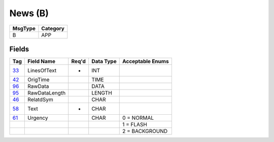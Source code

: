 ========
News (B)
========

+---------+----------+
| MsgType | Category |
+=========+==========+
| B       | APP      |
+---------+----------+

Fields
------

.. list-table::
   :header-rows: 1

   * - Tag

     - Field Name

     - Req'd

     - Data Type

     - Acceptable Enums

   * - `33 <http://fixwiki.org/fixwiki/LinesOfText>`_

     - LinesOfText

     - *

     - INT

     -

   * - `42 <http://fixwiki.org/fixwiki/OrigTime>`_

     - OrigTime

     -

     - TIME

     -

   * - `96 <http://fixwiki.org/fixwiki/RawData>`_

     - RawData

     -

     - DATA

     -

   * - `95 <http://fixwiki.org/fixwiki/RawDataLength>`_

     - RawDataLength

     -

     - LENGTH

     -

   * - `46 <http://fixwiki.org/fixwiki/RelatdSym>`_

     - RelatdSym

     -

     - CHAR

     -

   * - `58 <http://fixwiki.org/fixwiki/Text>`_

     - Text

     - *

     - CHAR

     -

   * - `61 <http://fixwiki.org/fixwiki/Urgency>`_

     - Urgency

     -

     - CHAR

     - 0 = NORMAL

   * -

     -

     -

     -

     - 1 = FLASH

   * -

     -

     -

     -

     - 2 = BACKGROUND

